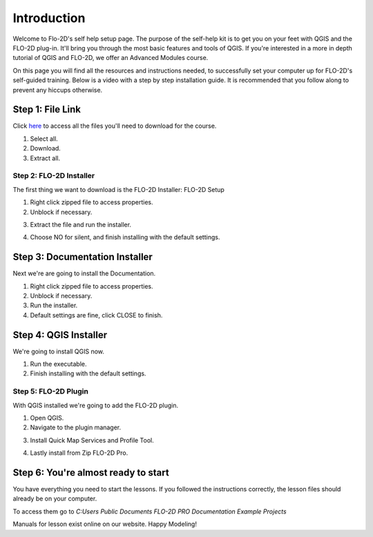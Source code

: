 Introduction
=============

Welcome to Flo-2D's self help setup page. The purpose of the self-help kit is to get you on your feet with QGIS and the
FLO-2D plug-in. It'll bring you through the most basic features and tools of QGIS.
If you're interested in a more in depth tutorial of QGIS and FLO-2D, we offer
an Advanced Modules course.

On this page you will find all the resources and instructions needed, to successfully
set your computer up for FLO-2D's self-guided training. Below is a video with a step by step installation guide.
It is recommended that you follow along to prevent any hiccups otherwise.

.. youtube:: WKUcyMpqa6M


Step 1: File Link
--------------------
Click `here <https://flo-2d.sharefile.com/d-s4888578b704c46138c9dd5e39f4b8668>`__
to access all the files you'll need to download for the course.

.. image:: ../img/Instructions/image1.png

1. Select all.

2. Download.

3. Extract all.

.. image:: ../img/Instructions/image2.png

Step 2: FLO-2D Installer
_______________________________
The first thing we want to download is the FLO-2D Installer: FLO-2D Setup

.. image:: ../img/Instructions/image3.png

1. Right click zipped file to access properties.

2. Unblock if necessary.

.. image:: ../img/Instructions/image4.png

3. Extract the file and run the installer.

.. image:: ../img/Instructions/image5.png

4. Choose NO for silent, and finish installing with the default settings.

.. image:: ../img/Instructions/image6.png

Step 3: Documentation Installer
--------------------------------
Next we're are going to install the Documentation.

1. Right click zipped file to access properties.

2. Unblock if necessary.

3. Run the installer.

4. Default settings are fine, click CLOSE to finish.

.. image:: ../img/Instructions/image7.png

Step 4: QGIS Installer
----------------------
We're going to install QGIS now.

1. Run the executable.

2. Finish installing with the default settings.

.. image:: ../img/Instructions/image8.png

Step 5: FLO-2D Plugin
______________________
With QGIS installed we're going to add the FLO-2D plugin.

1. Open QGIS.

2. Navigate to the plugin manager.

.. image:: ../img/Instructions/image10.png

3. Install Quick Map Services and Profile Tool.

.. image:: ../img/Instructions/image11.png

4. Lastly install from Zip FLO-2D Pro.

.. image:: ../img/Instructions/image12.png

Step 6: You're almost ready to start
-------------------------------------
You have everything you need to start the lessons. If you followed the instructions
correctly, the lesson files should already be on your computer.

To access them go to
`C:\ Users \ Public \ Documents \ FLO-2D PRO Documentation \ Example Projects`

.. image:: ../img/Instructions/image9.png

Manuals for lesson exist online on our website. Happy Modeling!






